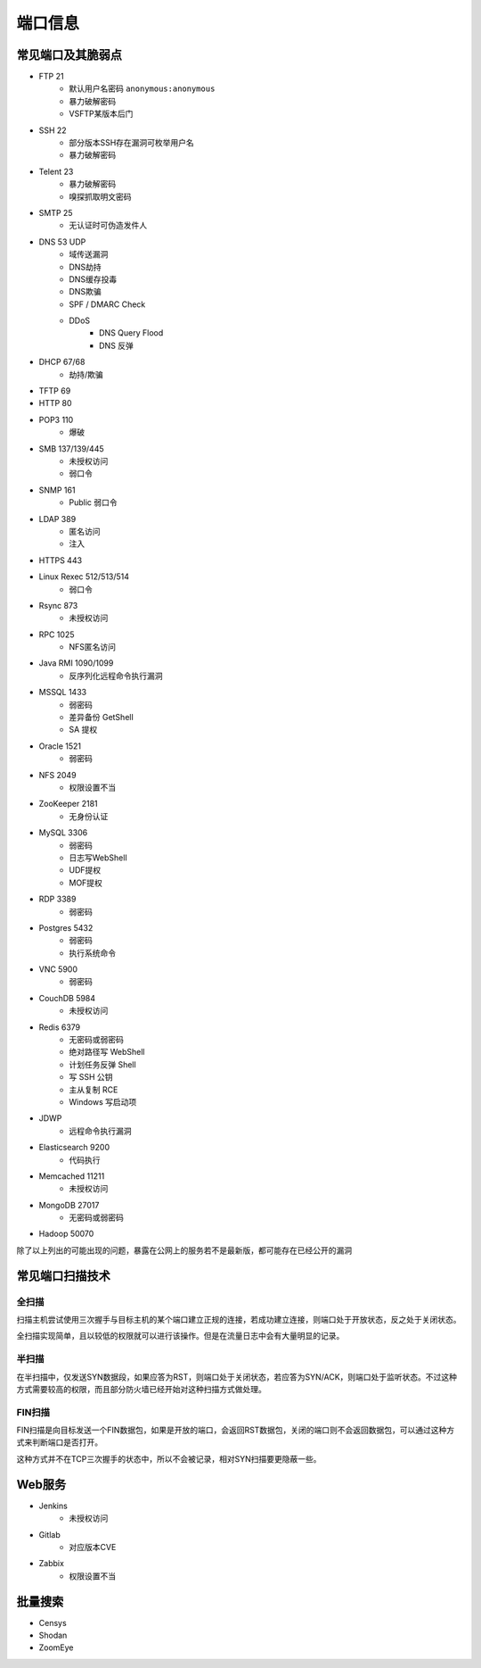 端口信息
========================================

常见端口及其脆弱点
----------------------------------------
+ FTP 21
    + 默认用户名密码 ``anonymous:anonymous``
    + 暴力破解密码
    + VSFTP某版本后门
+ SSH 22
    + 部分版本SSH存在漏洞可枚举用户名
    + 暴力破解密码
+ Telent 23
    + 暴力破解密码
    + 嗅探抓取明文密码
+ SMTP 25
    + 无认证时可伪造发件人
+ DNS 53 UDP
    + 域传送漏洞
    + DNS劫持
    + DNS缓存投毒
    + DNS欺骗
    + SPF / DMARC Check
    + DDoS
        + DNS Query Flood
        + DNS 反弹
+ DHCP 67/68
    + 劫持/欺骗
+ TFTP 69
+ HTTP 80
+ POP3 110
    + 爆破
+ SMB 137/139/445
    + 未授权访问
    + 弱口令
+ SNMP 161
    + Public 弱口令
+ LDAP 389
    + 匿名访问
    + 注入
+ HTTPS 443
+ Linux Rexec 512/513/514
    + 弱口令
+ Rsync 873
    + 未授权访问
+ RPC 1025
    + NFS匿名访问
+ Java RMI 1090/1099
    + 反序列化远程命令执行漏洞
+ MSSQL 1433
    + 弱密码
    + 差异备份 GetShell
    + SA 提权
+ Oracle 1521
    + 弱密码
+ NFS 2049
    + 权限设置不当
+ ZooKeeper 2181
    + 无身份认证
+ MySQL 3306
    + 弱密码
    + 日志写WebShell
    + UDF提权
    + MOF提权
+ RDP 3389
    + 弱密码
+ Postgres 5432
    + 弱密码
    + 执行系统命令
+ VNC 5900
    + 弱密码
+ CouchDB 5984
    + 未授权访问
+ Redis 6379
    + 无密码或弱密码
    + 绝对路径写 WebShell
    + 计划任务反弹 Shell
    + 写 SSH 公钥
    + 主从复制 RCE
    + Windows 写启动项
+ JDWP
    + 远程命令执行漏洞
+ Elasticsearch 9200
    + 代码执行
+ Memcached 11211
    + 未授权访问
+ MongoDB 27017
    + 无密码或弱密码
+ Hadoop 50070

除了以上列出的可能出现的问题，暴露在公网上的服务若不是最新版，都可能存在已经公开的漏洞

常见端口扫描技术
----------------------------------------

全扫描
~~~~~~~~~~~~~~~~~~~~~~~~~~~~~~~~~~~~~~~~
扫描主机尝试使用三次握手与目标主机的某个端口建立正规的连接，若成功建立连接，则端口处于开放状态，反之处于关闭状态。

全扫描实现简单，且以较低的权限就可以进行该操作。但是在流量日志中会有大量明显的记录。

半扫描
~~~~~~~~~~~~~~~~~~~~~~~~~~~~~~~~~~~~~~~~
在半扫描中，仅发送SYN数据段，如果应答为RST，则端口处于关闭状态，若应答为SYN/ACK，则端口处于监听状态。不过这种方式需要较高的权限，而且部分防火墙已经开始对这种扫描方式做处理。

FIN扫描
~~~~~~~~~~~~~~~~~~~~~~~~~~~~~~~~~~~~~~~~
FIN扫描是向目标发送一个FIN数据包，如果是开放的端口，会返回RST数据包，关闭的端口则不会返回数据包，可以通过这种方式来判断端口是否打开。

这种方式并不在TCP三次握手的状态中，所以不会被记录，相对SYN扫描要更隐蔽一些。

Web服务
----------------------------------------
+ Jenkins
    + 未授权访问
+ Gitlab
    + 对应版本CVE
+ Zabbix
    + 权限设置不当

批量搜索
----------------------------------------
+ Censys
+ Shodan
+ ZoomEye
